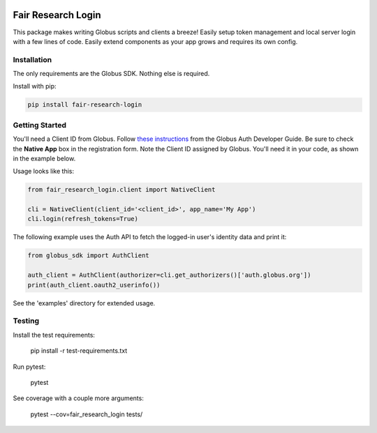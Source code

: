 
.. image:: https://img.shields.io/badge/License-Apache%202.0-blue.svg
    :alt: License
    :target: https://opensource.org/licenses/Apache-2.0

Fair Research Login
===================

This package makes writing Globus scripts and clients a breeze! Easily setup
token management and local server login with a few lines of code. Easily extend
components as your app grows and requires its own config.

Installation
------------

The only requirements are the Globus SDK. Nothing else is required.

Install with pip:

.. code-block:: python

    pip install fair-research-login


Getting Started
---------------

You'll need a Client ID from Globus. Follow `these instructions <https://docs.globus.org/api/auth/developer-guide/#register-app>`_
from the Globus Auth Developer Guide. Be sure to check the
**Native App** box in the registration form. Note the Client ID assigned by Globus. 
You'll need it in your code, as shown in the example below.

Usage looks like this:

.. code-block:: python

    from fair_research_login.client import NativeClient

    cli = NativeClient(client_id='<client_id>', app_name='My App')
    cli.login(refresh_tokens=True)


The following example uses the Auth API to fetch the logged-in user's identity data and print it:

.. code-block:: python

    from globus_sdk import AuthClient

    auth_client = AuthClient(authorizer=cli.get_authorizers()['auth.globus.org'])
    print(auth_client.oauth2_userinfo())

See the 'examples' directory for extended usage.

Testing
-------

Install the test requirements:

    pip install -r test-requirements.txt

Run pytest:

    pytest

See coverage with a couple more arguments:

    pytest --cov=fair_research_login tests/
